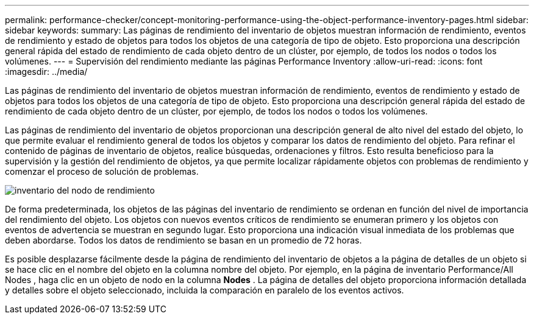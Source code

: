---
permalink: performance-checker/concept-monitoring-performance-using-the-object-performance-inventory-pages.html 
sidebar: sidebar 
keywords:  
summary: Las páginas de rendimiento del inventario de objetos muestran información de rendimiento, eventos de rendimiento y estado de objetos para todos los objetos de una categoría de tipo de objeto. Esto proporciona una descripción general rápida del estado de rendimiento de cada objeto dentro de un clúster, por ejemplo, de todos los nodos o todos los volúmenes. 
---
= Supervisión del rendimiento mediante las páginas Performance Inventory
:allow-uri-read: 
:icons: font
:imagesdir: ../media/


[role="lead"]
Las páginas de rendimiento del inventario de objetos muestran información de rendimiento, eventos de rendimiento y estado de objetos para todos los objetos de una categoría de tipo de objeto. Esto proporciona una descripción general rápida del estado de rendimiento de cada objeto dentro de un clúster, por ejemplo, de todos los nodos o todos los volúmenes.

Las páginas de rendimiento del inventario de objetos proporcionan una descripción general de alto nivel del estado del objeto, lo que permite evaluar el rendimiento general de todos los objetos y comparar los datos de rendimiento del objeto. Para refinar el contenido de páginas de inventario de objetos, realice búsquedas, ordenaciones y filtros. Esto resulta beneficioso para la supervisión y la gestión del rendimiento de objetos, ya que permite localizar rápidamente objetos con problemas de rendimiento y comenzar el proceso de solución de problemas.

image::../media/perf-node-inventory.gif[inventario del nodo de rendimiento]

De forma predeterminada, los objetos de las páginas del inventario de rendimiento se ordenan en función del nivel de importancia del rendimiento del objeto. Los objetos con nuevos eventos críticos de rendimiento se enumeran primero y los objetos con eventos de advertencia se muestran en segundo lugar. Esto proporciona una indicación visual inmediata de los problemas que deben abordarse. Todos los datos de rendimiento se basan en un promedio de 72 horas.

Es posible desplazarse fácilmente desde la página de rendimiento del inventario de objetos a la página de detalles de un objeto si se hace clic en el nombre del objeto en la columna nombre del objeto. Por ejemplo, en la página de inventario Performance/All Nodes , haga clic en un objeto de nodo en la columna *Nodes* . La página de detalles del objeto proporciona información detallada y detalles sobre el objeto seleccionado, incluida la comparación en paralelo de los eventos activos.
